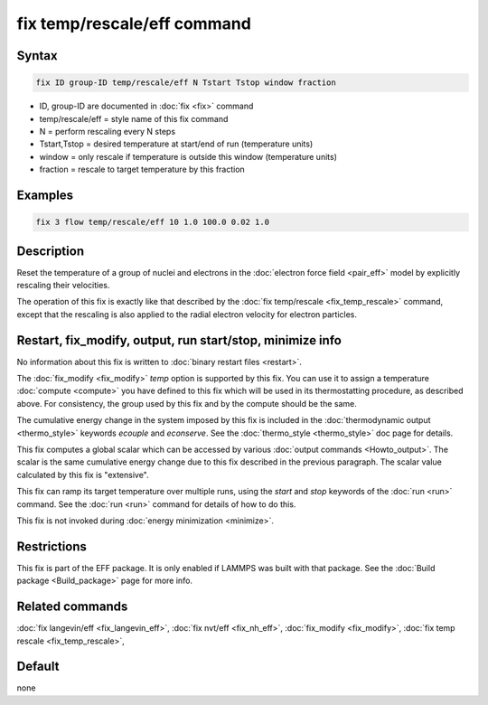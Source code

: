 .. index:: fix temp/rescale/eff

fix temp/rescale/eff command
============================

Syntax
""""""

.. code-block:: LAMMPS

   fix ID group-ID temp/rescale/eff N Tstart Tstop window fraction

* ID, group-ID are documented in :doc:`fix <fix>` command
* temp/rescale/eff = style name of this fix command
* N = perform rescaling every N steps
* Tstart,Tstop = desired temperature at start/end of run (temperature units)
* window = only rescale if temperature is outside this window (temperature units)
* fraction = rescale to target temperature by this fraction

Examples
""""""""

.. code-block:: LAMMPS

   fix 3 flow temp/rescale/eff 10 1.0 100.0 0.02 1.0

Description
"""""""""""

Reset the temperature of a group of nuclei and electrons in the
:doc:`electron force field <pair_eff>` model by explicitly rescaling
their velocities.

The operation of this fix is exactly like that described by the :doc:`fix temp/rescale <fix_temp_rescale>` command, except that the rescaling
is also applied to the radial electron velocity for electron
particles.

Restart, fix_modify, output, run start/stop, minimize info
"""""""""""""""""""""""""""""""""""""""""""""""""""""""""""

No information about this fix is written to :doc:`binary restart files
<restart>`.

The :doc:`fix_modify <fix_modify>` *temp* option is supported by this
fix.  You can use it to assign a temperature :doc:`compute <compute>`
you have defined to this fix which will be used in its thermostatting
procedure, as described above.  For consistency, the group used by
this fix and by the compute should be the same.

The cumulative energy change in the system imposed by this fix is
included in the :doc:`thermodynamic output <thermo_style>` keywords
*ecouple* and *econserve*.  See the :doc:`thermo_style <thermo_style>`
doc page for details.

This fix computes a global scalar which can be accessed by various
:doc:`output commands <Howto_output>`.  The scalar is the same
cumulative energy change due to this fix described in the previous
paragraph.  The scalar value calculated by this fix is "extensive".

This fix can ramp its target temperature over multiple runs, using the
*start* and *stop* keywords of the :doc:`run <run>` command.  See the
:doc:`run <run>` command for details of how to do this.

This fix is not invoked during :doc:`energy minimization <minimize>`.

Restrictions
""""""""""""

This fix is part of the EFF package.  It is only enabled if
LAMMPS was built with that package.  See the :doc:`Build package <Build_package>` page for more info.

Related commands
""""""""""""""""

:doc:`fix langevin/eff <fix_langevin_eff>`, :doc:`fix nvt/eff <fix_nh_eff>`, :doc:`fix_modify <fix_modify>`,
:doc:`fix temp rescale <fix_temp_rescale>`,

Default
"""""""

none
